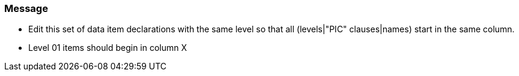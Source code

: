 === Message

* Edit this set of data item declarations with the same level so that all (levels|"PIC" clauses|names) start in the same column.
* Level 01 items should begin in column X

